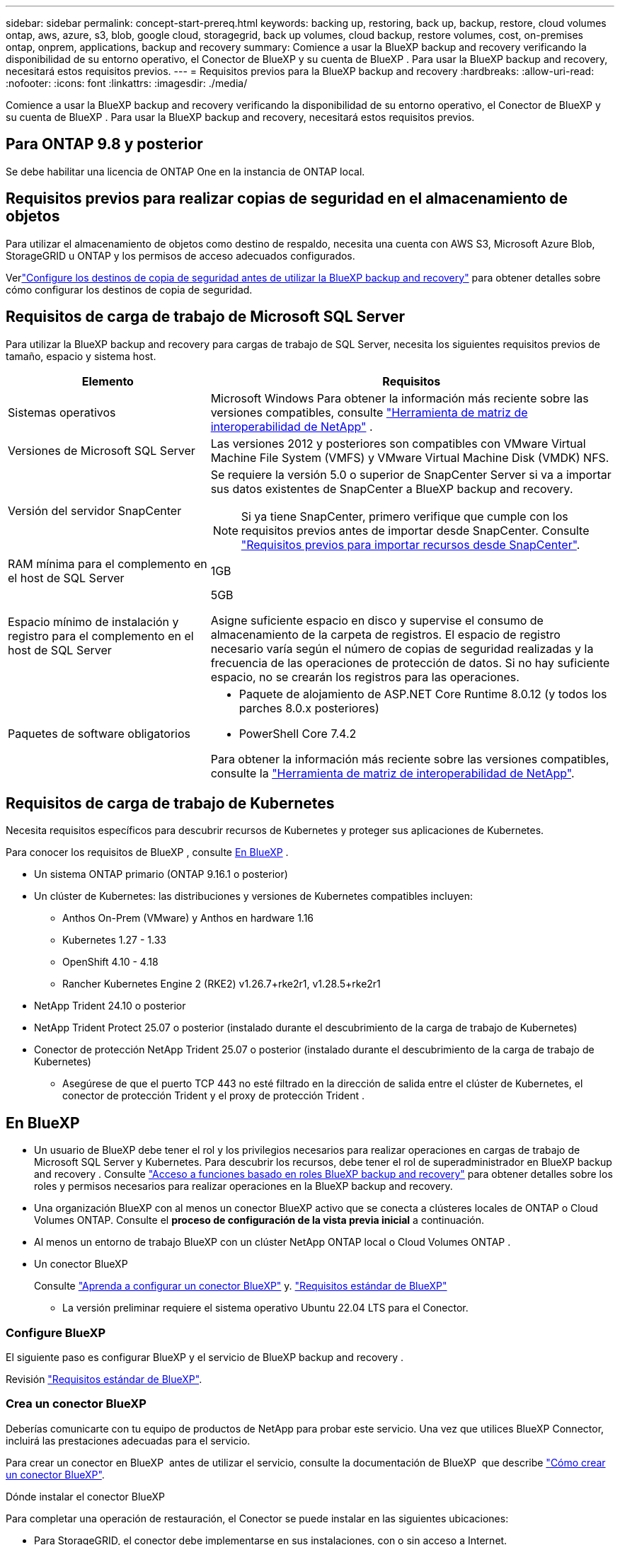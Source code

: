 ---
sidebar: sidebar 
permalink: concept-start-prereq.html 
keywords: backing up, restoring, back up, backup, restore, cloud volumes ontap, aws, azure, s3, blob, google cloud, storagegrid, back up volumes, cloud backup, restore volumes, cost, on-premises ontap, onprem, applications, backup and recovery 
summary: Comience a usar la BlueXP backup and recovery verificando la disponibilidad de su entorno operativo, el Conector de BlueXP y su cuenta de BlueXP . Para usar la BlueXP backup and recovery, necesitará estos requisitos previos. 
---
= Requisitos previos para la BlueXP backup and recovery
:hardbreaks:
:allow-uri-read: 
:nofooter: 
:icons: font
:linkattrs: 
:imagesdir: ./media/


[role="lead"]
Comience a usar la BlueXP backup and recovery verificando la disponibilidad de su entorno operativo, el Conector de BlueXP y su cuenta de BlueXP . Para usar la BlueXP backup and recovery, necesitará estos requisitos previos.



== Para ONTAP 9.8 y posterior

Se debe habilitar una licencia de ONTAP One en la instancia de ONTAP local.



== Requisitos previos para realizar copias de seguridad en el almacenamiento de objetos

Para utilizar el almacenamiento de objetos como destino de respaldo, necesita una cuenta con AWS S3, Microsoft Azure Blob, StorageGRID u ONTAP y los permisos de acceso adecuados configurados.

Verlink:br-start-setup.html["Configure los destinos de copia de seguridad antes de utilizar la BlueXP backup and recovery"] para obtener detalles sobre cómo configurar los destinos de copia de seguridad.



== Requisitos de carga de trabajo de Microsoft SQL Server

Para utilizar la BlueXP backup and recovery para cargas de trabajo de SQL Server, necesita los siguientes requisitos previos de tamaño, espacio y sistema host.

[cols="33,66a"]
|===
| Elemento | Requisitos 


| Sistemas operativos  a| 
Microsoft Windows Para obtener la información más reciente sobre las versiones compatibles, consulte  https://imt.netapp.com/matrix/imt.jsp?components=121074;&solution=1257&isHWU&src=IMT#welcome["Herramienta de matriz de interoperabilidad de NetApp"^] .



| Versiones de Microsoft SQL Server  a| 
Las versiones 2012 y posteriores son compatibles con VMware Virtual Machine File System (VMFS) y VMware Virtual Machine Disk (VMDK) NFS.



| Versión del servidor SnapCenter  a| 
Se requiere la versión 5.0 o superior de SnapCenter Server si va a importar sus datos existentes de SnapCenter a BlueXP backup and recovery.


NOTE: Si ya tiene SnapCenter, primero verifique que cumple con los requisitos previos antes de importar desde SnapCenter. Consulte link:concept-start-prereq-snapcenter-import.html["Requisitos previos para importar recursos desde SnapCenter"].



| RAM mínima para el complemento en el host de SQL Server  a| 
1GB



| Espacio mínimo de instalación y registro para el complemento en el host de SQL Server  a| 
5GB

Asigne suficiente espacio en disco y supervise el consumo de almacenamiento de la carpeta de registros. El espacio de registro necesario varía según el número de copias de seguridad realizadas y la frecuencia de las operaciones de protección de datos. Si no hay suficiente espacio, no se crearán los registros para las operaciones.



| Paquetes de software obligatorios  a| 
* Paquete de alojamiento de ASP.NET Core Runtime 8.0.12 (y todos los parches 8.0.x posteriores)
* PowerShell Core 7.4.2


Para obtener la información más reciente sobre las versiones compatibles, consulte la https://imt.netapp.com/matrix/imt.jsp?components=121074;&solution=1257&isHWU&src=IMT#welcome["Herramienta de matriz de interoperabilidad de NetApp"^].

|===


== Requisitos de carga de trabajo de Kubernetes

Necesita requisitos específicos para descubrir recursos de Kubernetes y proteger sus aplicaciones de Kubernetes.

Para conocer los requisitos de BlueXP , consulte <<En BlueXP>> .

* Un sistema ONTAP primario (ONTAP 9.16.1 o posterior)
* Un clúster de Kubernetes: las distribuciones y versiones de Kubernetes compatibles incluyen:
+
** Anthos On-Prem (VMware) y Anthos en hardware 1.16
** Kubernetes 1.27 - 1.33
** OpenShift 4.10 - 4.18
** Rancher Kubernetes Engine 2 (RKE2) v1.26.7+rke2r1, v1.28.5+rke2r1


* NetApp Trident 24.10 o posterior
* NetApp Trident Protect 25.07 o posterior (instalado durante el descubrimiento de la carga de trabajo de Kubernetes)
* Conector de protección NetApp Trident 25.07 o posterior (instalado durante el descubrimiento de la carga de trabajo de Kubernetes)
+
** Asegúrese de que el puerto TCP 443 no esté filtrado en la dirección de salida entre el clúster de Kubernetes, el conector de protección Trident y el proxy de protección Trident .






== En BlueXP

* Un usuario de BlueXP debe tener el rol y los privilegios necesarios para realizar operaciones en cargas de trabajo de Microsoft SQL Server y Kubernetes. Para descubrir los recursos, debe tener el rol de superadministrador en BlueXP backup and recovery . Consulte link:reference-roles.html["Acceso a funciones basado en roles BlueXP backup and recovery"] para obtener detalles sobre los roles y permisos necesarios para realizar operaciones en la BlueXP backup and recovery.
* Una organización BlueXP con al menos un conector BlueXP activo que se conecta a clústeres locales de ONTAP o Cloud Volumes ONTAP. Consulte el *proceso de configuración de la vista previa inicial* a continuación.
* Al menos un entorno de trabajo BlueXP con un clúster NetApp ONTAP local o Cloud Volumes ONTAP .
* Un conector BlueXP
+
Consulte https://docs.netapp.com/us-en/bluexp-setup-admin/concept-connectors.html["Aprenda a configurar un conector BlueXP"] y. https://docs.netapp.com/us-en/cloud-manager-setup-admin/reference-checklist-cm.html["Requisitos estándar de BlueXP"^]

+
** La versión preliminar requiere el sistema operativo Ubuntu 22.04 LTS para el Conector.






=== Configure BlueXP

El siguiente paso es configurar BlueXP y el servicio de BlueXP backup and recovery .

Revisión https://docs.netapp.com/us-en/cloud-manager-setup-admin/reference-checklist-cm.html["Requisitos estándar de BlueXP"^].



=== Crea un conector BlueXP

Deberías comunicarte con tu equipo de productos de NetApp para probar este servicio. Una vez que utilices BlueXP Connector, incluirá las prestaciones adecuadas para el servicio.

Para crear un conector en BlueXP  antes de utilizar el servicio, consulte la documentación de BlueXP  que describe https://docs.netapp.com/us-en/cloud-manager-setup-admin/concept-connectors.html["Cómo crear un conector BlueXP"^].

.Dónde instalar el conector BlueXP
Para completar una operación de restauración, el Conector se puede instalar en las siguientes ubicaciones:

ifdef::aws[]

* Para Amazon S3, el conector se puede implementar en sus instalaciones.


endif::aws[]

ifdef::azure[]

* Para Azure Blob, el conector se puede implementar en sus instalaciones.


endif::azure[]

ifdef::gcp[]

endif::gcp[]

* Para StorageGRID, el conector debe implementarse en sus instalaciones, con o sin acceso a Internet.
* Para ONTAP S3, el conector se puede implementar en sus instalaciones (con o sin acceso a Internet) o en un entorno de proveedor de cloud



NOTE: Las referencias a "sistemas ONTAP locales" incluyen los sistemas FAS y AFF .
